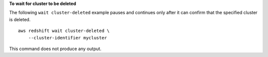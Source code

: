 **To wait for cluster to be deleted**

The following ``wait cluster-deleted`` example pauses and continues only after it can confirm that the specified cluster is deleted. ::

    aws redshift wait cluster-deleted \
        --cluster-identifier mycluster

This command does not produce any output.
